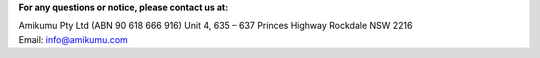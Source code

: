 **For any questions or notice, please contact us at:**

Amikumu Pty Ltd (ABN 90 618 666 916)
Unit 4, 635 – 637 Princes Highway
Rockdale NSW 2216
Email: info@amikumu.com
